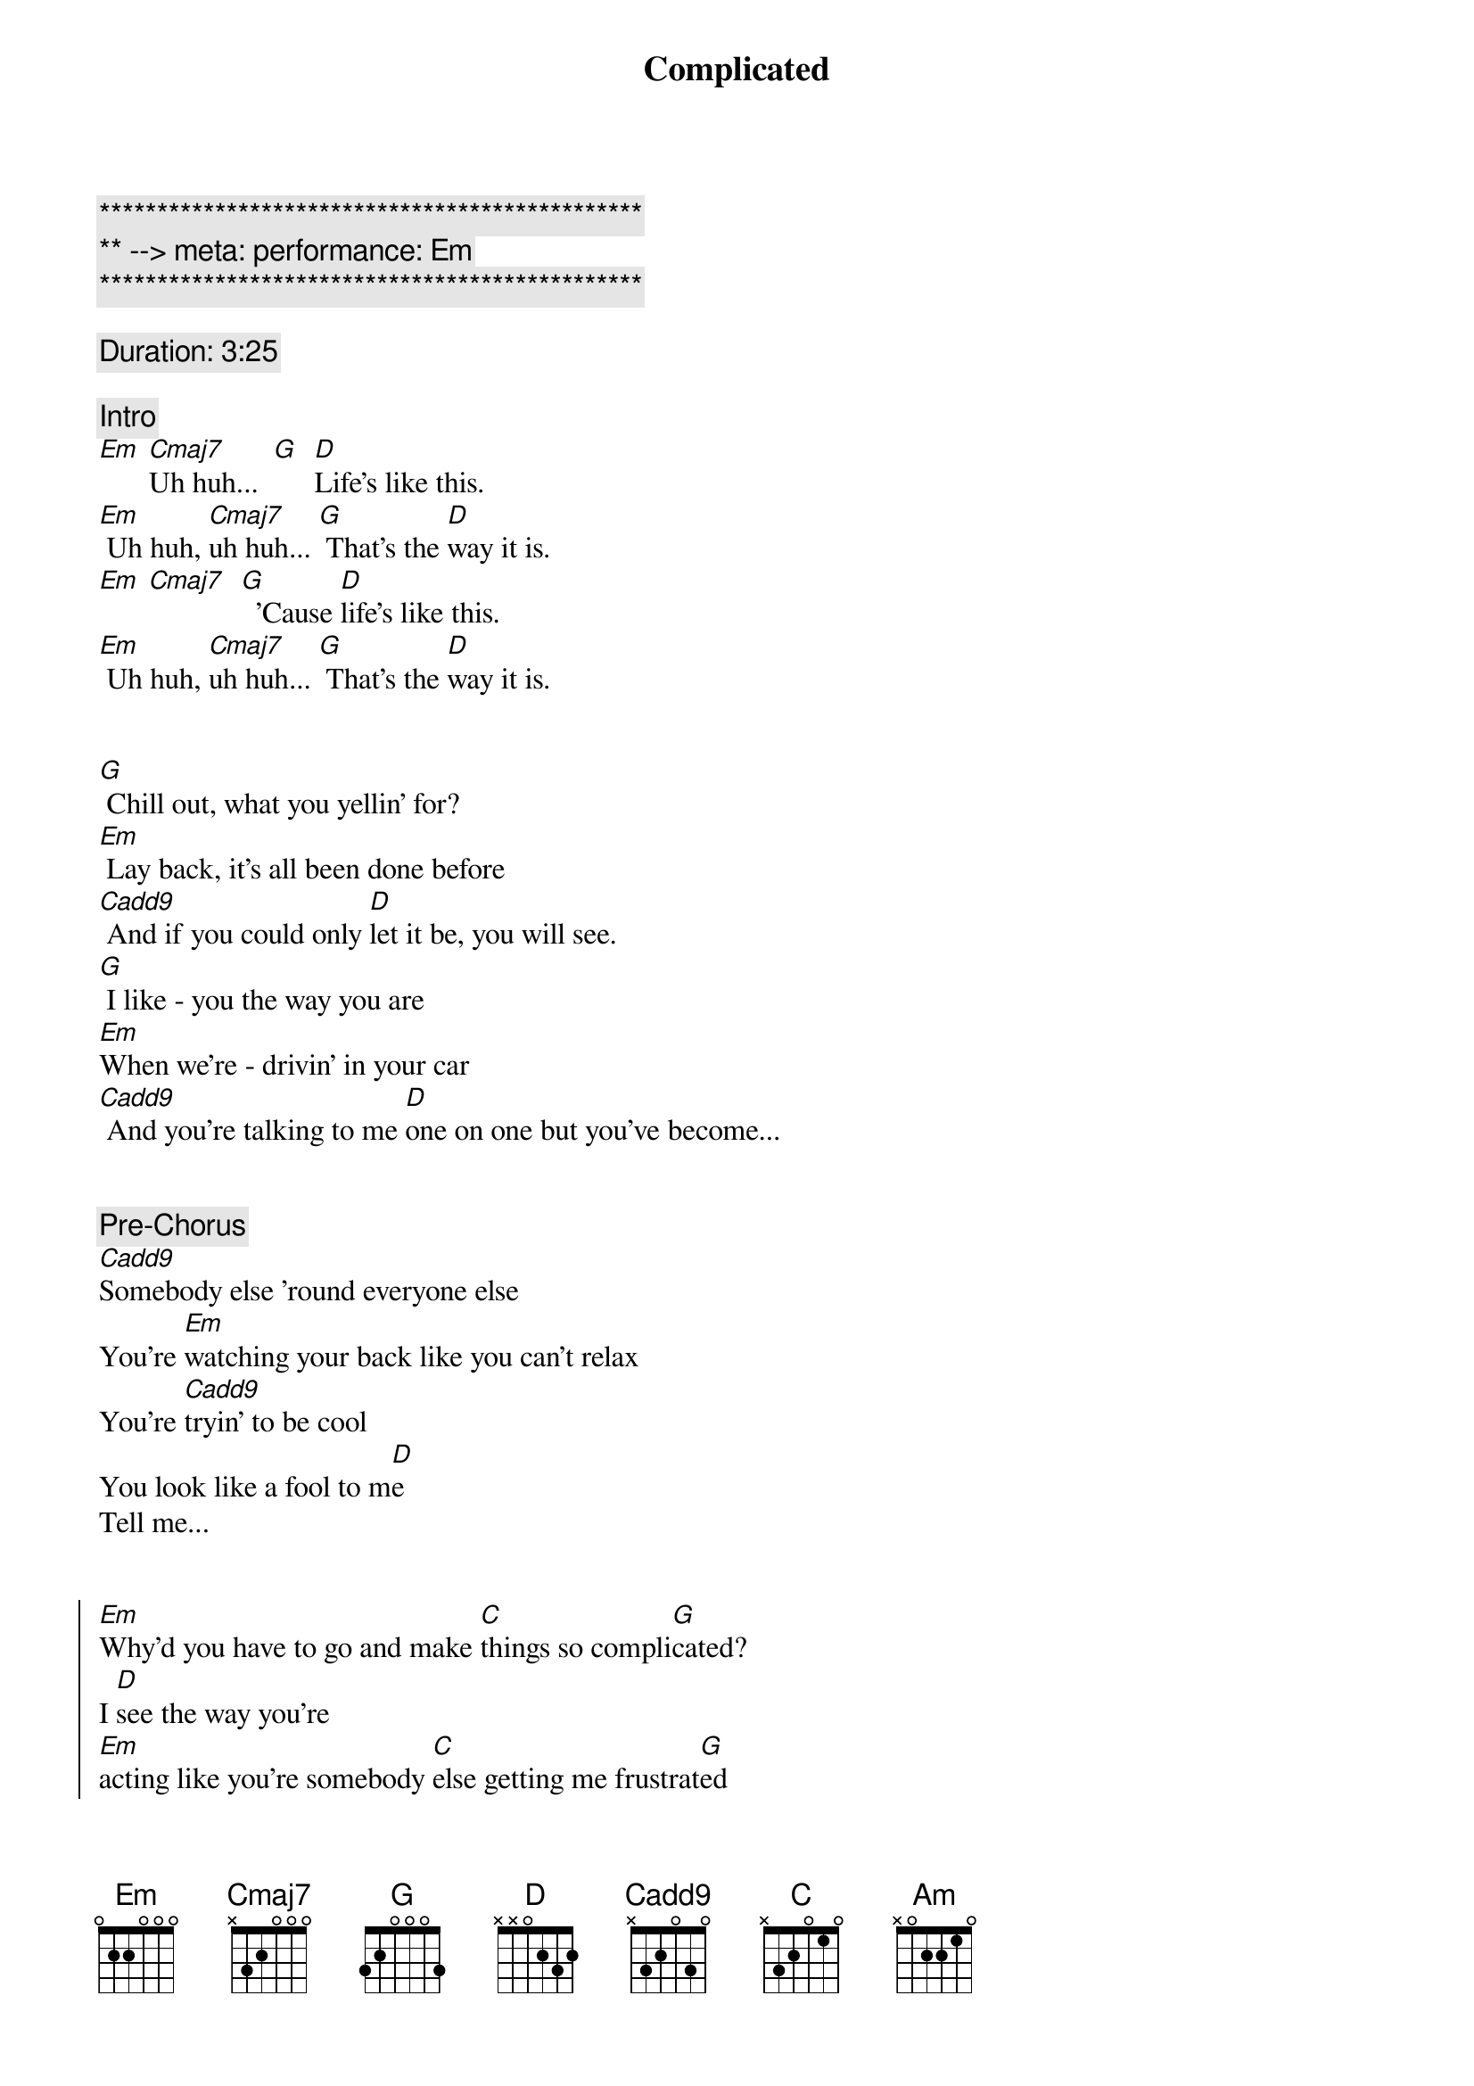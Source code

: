 {title: Complicated}
{artist: Avril Lavigne}
{key: Em}
{tempo: 78}
{meta: performance: Em}

{c:***********************************************}
{c:** --> meta: performance: Em}
{c:***********************************************}

{comment: Duration: 3:25}

{comment: Intro}
[Em] [Cmaj7]Uh huh...  [G]  [D]Life’s like this.
[Em] Uh huh, [Cmaj7]uh huh... [G] That’s the [D]way it is.
[Em] [Cmaj7]  [G]  ’Cause [D]life’s like this.
[Em] Uh huh, [Cmaj7]uh huh... [G] That’s the [D]way it is.


{start_of_verse}
[G] Chill out, what you yellin’ for?
[Em] Lay back, it’s all been done before
[Cadd9] And if you could only [D]let it be, you will see.
[G] I like - you the way you are
[Em]When we’re - drivin’ in your car
[Cadd9] And you’re talking to me [D]one on one but you’ve become...
{end_of_verse}


{comment: Pre-Chorus}
[Cadd9]Somebody else ’round everyone else
You’re [Em]watching your back like you can’t relax
You’re [Cadd9]tryin’ to be cool
You look like a fool to m[D]e
Tell me...


{start_of_chorus}
[Em]Why’d you have to go and make [C]things so compli[G]cated?
I [D]see the way you’re
[Em]acting like you’re somebody [C]else getting me frustrat[G]ed
[D]Life’s like this, you
[Em] You fall and you cra[C]wl and you break
And you ta[G]ke what you get and you tu[D]rn it into [Am]honesty
And promise me I’m never gonna find you [C]fake it
No, no, [G]no..
{end_of_chorus}


{start_of_verse}
[G]You come - over unannounced
[Em]Dressed up like you’re somethin’ else
[Cadd9] Where you are ain’t where it’s [D]at you see. You’re making me
[G]Laugh out - when you strike your pose
[Em]Take off - all your preppy clothes
[Cadd9] You know you’re not fooling [D]anyone when you’ve become...
{end_of_verse}


{comment: Pre-Chorus}
[Cadd9]Somebody else ’round everyone else
You’re [Em]watching your back like you can’t relax
You’re [Cadd9]tryin’ to be cool
You look like a fool to m[D]e
Tell me...


{start_of_chorus}
[Em]Why’d you have to go and make [C]things so compli[G]cated?
I [D]see the way you’re
[Em]acting like you’re somebody [C]else getting me frustrat[G]ed
[D]Life’s like this, you
[Em] You fall and you cra[C]wl and you break
And you ta[G]ke what you get and you tu[D]rn it into [Am]honesty
And promise me I’m never gonna find you [C]fake it
No, no, [G]no..
{end_of_chorus}


{comment: Bridge}
[Em]No, no, no... [Cadd9]No, no, no... [D]No, no, no...


{start_of_verse}
[G] Chill out, what you yellin’ for?
[Em] Lay back, it’s all been done before
[Cadd9] And if you could only [D]let it be, you will see.
{end_of_verse}


{comment: Pre-Chorus}
[Cadd9]Somebody else ’round everyone else
You’re [Em]watching your back like you can’t relax
You’re [Cadd9]tryin’ to be cool
You look like a fool to m[D]e
Tell me...


{start_of_chorus}
[Em]Why’d you have to go and make [C]things so compli[G]cated?
I [D]see the way you’re
[Em]acting like you’re somebody [C]else getting me frustrat[G]ed
[D]Life’s like this, you
[Em] You fall and you cra[C]wl and you break
And you ta[G]ke what you get and you tu[D]rn it into [Am]honesty
And promise me I’m never gonna find you [C]fake it
No, no, [G]no..
{end_of_chorus}


{comment: Outro}
{start_of_chorus}
[Em]Why’d you have to go and make [C]things so compli[G]cated?
I [D]see the way you’re
[Em]acting like you’re somebody [C]else getting me frustrat[G]ed
[D]Life’s like this, you
[Em] You fall and you cra[C]wl and you break
And you ta[G]ke what you get and you tu[D]rn it into [Am]honesty
And promise me I’m never gonna find you [C]fake it
No, no, [G]no..
{end_of_chorus}

